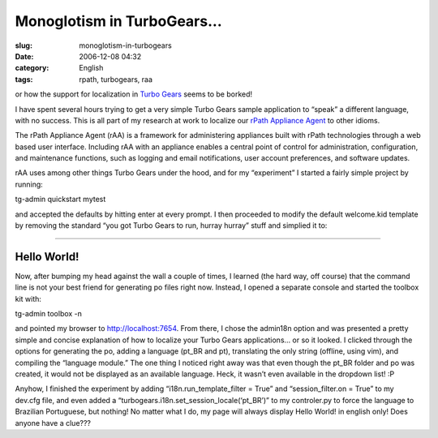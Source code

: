 Monoglotism in TurboGears...
############################
:slug: monoglotism-in-turbogears
:date: 2006-12-08 04:32
:category: English
:tags: rpath, turbogears, raa

or how the support for localization in `Turbo
Gears <http://www.turbogears.org/>`__ seems to be borked!

I have spent several hours trying to get a very simple Turbo Gears
sample application to “speak” a different language, with no success.
This is all part of my research at work to localize our `rPath Appliance
Agent <http://wiki.rpath.com/wiki/rPathApplianceAgent:Including_rAA_with_an_Appliance>`__
to other idioms.

The rPath Appliance Agent (rAA) is a framework for administering
appliances built with rPath technologies through a web based user
interface. Including rAA with an appliance enables a central point of
control for administration, configuration, and maintenance functions,
such as logging and email notifications, user account preferences, and
software updates.

rAA uses among other things Turbo Gears under the hood, and for my
“experiment” I started a fairly simple project by running:

tg-admin quickstart mytest

and accepted the defaults by hitting enter at every prompt. I then
proceeded to modify the default welcome.kid template by removing the
standard “you got Turbo Gears to run, hurray hurray” stuff and simplied
it to:

````

Hello World!
------------

Now, after bumping my head against the wall a couple of times, I learned
(the hard way, off course) that the command line is not your best friend
for generating po files right now. Instead, I opened a separate console
and started the toolbox kit with:

tg-admin toolbox -n

and pointed my browser to http://localhost:7654. From there, I chose the
admin18n option and was presented a pretty simple and concise
explanation of how to localize your Turbo Gears applications… or so it
looked. I clicked through the options for generating the po, adding a
language (pt\_BR and pt), translating the only string (offline, using
vim), and compiling the “language module.” The one thing I noticed right
away was that even though the pt\_BR folder and po was created, it would
not be displayed as an available language. Heck, it wasn’t even
available in the dropdown list! :P

Anyhow, I finished the experiment by adding “i18n.run\_template\_filter
= True” and “session\_filter.on = True” to my dev.cfg file, and even
added a “turbogears.i18n.set\_session\_locale(‘pt\_BR’)” to my
controler.py to force the language to Brazilian Portuguese, but nothing!
No matter what I do, my page will always display Hello World! in english
only! Does anyone have a clue???
